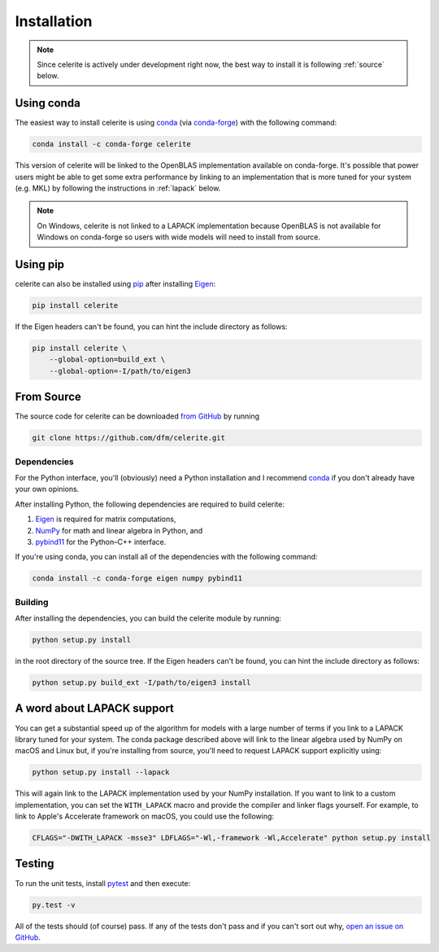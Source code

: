 .. _python-install:

Installation
============

.. note:: Since celerite is actively under development right now, the best way
    to install it is following :ref:`source` below.

Using conda
-----------

The easiest way to install celerite is using `conda
<http://continuum.io/downloads>`_ (via `conda-forge
<https://conda-forge.github.io/>`_) with the following command:

.. code-block:: bash

    conda install -c conda-forge celerite

This version of celerite will be linked to the OpenBLAS implementation
available on conda-forge. It's possible that power users might be able to get
some extra performance by linking to an implementation that is more tuned for
your system (e.g. MKL) by following the instructions in :ref:`lapack` below.

.. note:: On Windows, celerite is not linked to a LAPACK implementation
    because OpenBLAS is not available for Windows on conda-forge so users with
    wide models will need to install from source.


Using pip
---------

celerite can also be installed using `pip <https://pip.pypa.io>`_ after
installing `Eigen <http://eigen.tuxfamily.org/>`_:

.. code-block:: bash

    pip install celerite

If the Eigen headers can't be found, you can hint the include directory as
follows:

.. code-block:: bash

    pip install celerite \
        --global-option=build_ext \
        --global-option=-I/path/to/eigen3


.. _source:

From Source
-----------

The source code for celerite can be downloaded `from GitHub
<https://github.com/dfm/celerite>`_ by running

.. code-block:: bash

    git clone https://github.com/dfm/celerite.git

.. _python-deps:

Dependencies
++++++++++++

For the Python interface, you'll (obviously) need a Python installation and I
recommend `conda <http://continuum.io/downloads>`_ if you don't already have
your own opinions.

After installing Python, the following dependencies are required to build
celerite:

1. `Eigen <http://eigen.tuxfamily.org/>`_ is required for matrix computations,
2. `NumPy <http://www.numpy.org/>`_ for math and linear algebra in Python, and
3. `pybind11 <https://pybind11.readthedocs.io>`_ for the Python–C++ interface.

If you're using conda, you can install all of the dependencies with the
following command:

.. code-block:: bash

    conda install -c conda-forge eigen numpy pybind11

Building
++++++++

After installing the dependencies, you can build the celerite module by
running:

.. code-block:: bash

    python setup.py install

in the root directory of the source tree.
If the Eigen headers can't be found, you can hint the include directory as
follows:

.. code-block:: bash

    python setup.py build_ext -I/path/to/eigen3 install


.. _lapack:

A word about LAPACK support
---------------------------

You can get a substantial speed up of the algorithm for models with a large
number of terms if you link to a LAPACK library tuned for your system.
The conda package described above will link to the linear algebra used by
NumPy on macOS and Linux but, if you're installing from source, you'll need to
request LAPACK support explicitly using:

.. code-block:: bash

    python setup.py install --lapack

This will again link to the LAPACK implementation used by your NumPy
installation.
If you want to link to a custom implementation, you can set the
``WITH_LAPACK`` macro and provide the compiler and linker flags yourself.
For example, to link to Apple's Accelerate framework on macOS, you could use
the following:

.. code-block:: bash

    CFLAGS="-DWITH_LAPACK -msse3" LDFLAGS="-Wl,-framework -Wl,Accelerate" python setup.py install


Testing
-------

To run the unit tests, install `pytest <http://doc.pytest.org/>`_ and then
execute:

.. code-block:: bash

    py.test -v

All of the tests should (of course) pass.
If any of the tests don't pass and if you can't sort out why, `open an issue
on GitHub <https://github.com/dfm/celerite/issues>`_.
